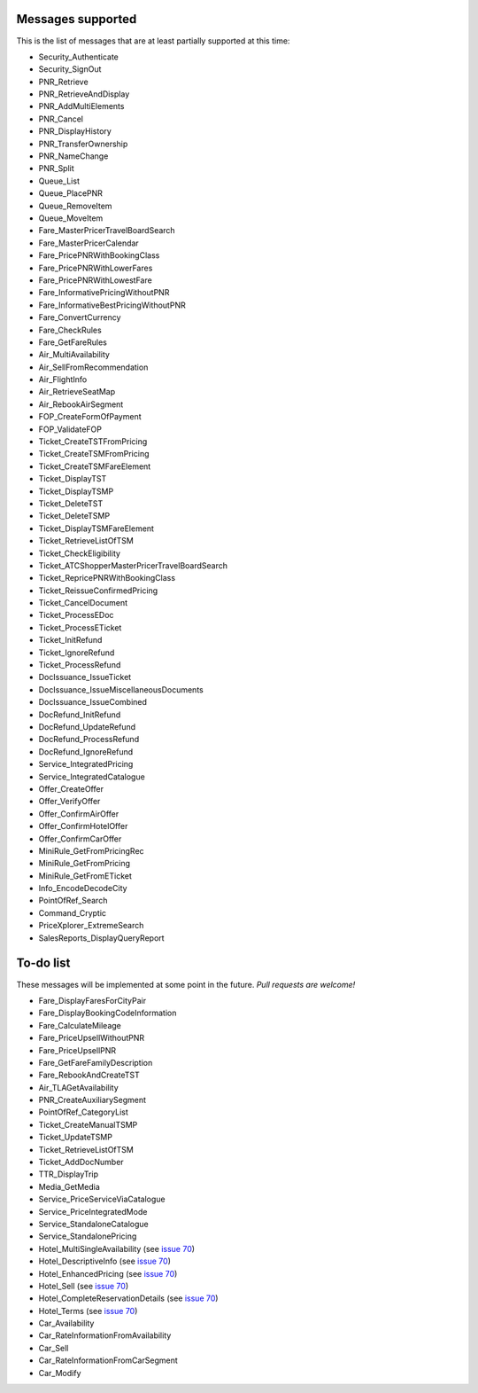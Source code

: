 ******************
Messages supported
******************

This is the list of messages that are at least partially supported at this time:

- Security_Authenticate
- Security_SignOut
- PNR_Retrieve
- PNR_RetrieveAndDisplay
- PNR_AddMultiElements
- PNR_Cancel
- PNR_DisplayHistory
- PNR_TransferOwnership
- PNR_NameChange
- PNR_Split
- Queue_List
- Queue_PlacePNR
- Queue_RemoveItem
- Queue_MoveItem
- Fare_MasterPricerTravelBoardSearch
- Fare_MasterPricerCalendar
- Fare_PricePNRWithBookingClass
- Fare_PricePNRWithLowerFares
- Fare_PricePNRWithLowestFare
- Fare_InformativePricingWithoutPNR
- Fare_InformativeBestPricingWithoutPNR
- Fare_ConvertCurrency
- Fare_CheckRules
- Fare_GetFareRules
- Air_MultiAvailability
- Air_SellFromRecommendation
- Air_FlightInfo
- Air_RetrieveSeatMap
- Air_RebookAirSegment
- FOP_CreateFormOfPayment
- FOP_ValidateFOP
- Ticket_CreateTSTFromPricing
- Ticket_CreateTSMFromPricing
- Ticket_CreateTSMFareElement
- Ticket_DisplayTST
- Ticket_DisplayTSMP
- Ticket_DeleteTST
- Ticket_DeleteTSMP
- Ticket_DisplayTSMFareElement
- Ticket_RetrieveListOfTSM
- Ticket_CheckEligibility
- Ticket_ATCShopperMasterPricerTravelBoardSearch
- Ticket_RepricePNRWithBookingClass
- Ticket_ReissueConfirmedPricing
- Ticket_CancelDocument
- Ticket_ProcessEDoc
- Ticket_ProcessETicket
- Ticket_InitRefund
- Ticket_IgnoreRefund
- Ticket_ProcessRefund
- DocIssuance_IssueTicket
- DocIssuance_IssueMiscellaneousDocuments
- DocIssuance_IssueCombined
- DocRefund_InitRefund
- DocRefund_UpdateRefund
- DocRefund_ProcessRefund
- DocRefund_IgnoreRefund
- Service_IntegratedPricing
- Service_IntegratedCatalogue
- Offer_CreateOffer
- Offer_VerifyOffer
- Offer_ConfirmAirOffer
- Offer_ConfirmHotelOffer
- Offer_ConfirmCarOffer
- MiniRule_GetFromPricingRec
- MiniRule_GetFromPricing
- MiniRule_GetFromETicket
- Info_EncodeDecodeCity
- PointOfRef_Search
- Command_Cryptic
- PriceXplorer_ExtremeSearch
- SalesReports_DisplayQueryReport

**********
To-do list
**********

These messages will be implemented at some point in the future. *Pull requests are welcome!*

- Fare_DisplayFaresForCityPair
- Fare_DisplayBookingCodeInformation
- Fare_CalculateMileage
- Fare_PriceUpsellWithoutPNR
- Fare_PriceUpsellPNR
- Fare_GetFareFamilyDescription
- Fare_RebookAndCreateTST
- Air_TLAGetAvailability
- PNR_CreateAuxiliarySegment
- PointOfRef_CategoryList
- Ticket_CreateManualTSMP
- Ticket_UpdateTSMP
- Ticket_RetrieveListOfTSM
- Ticket_AddDocNumber
- TTR_DisplayTrip
- Media_GetMedia
- Service_PriceServiceViaCatalogue
- Service_PriceIntegratedMode
- Service_StandaloneCatalogue
- Service_StandalonePricing
- Hotel_MultiSingleAvailability (see `issue 70 <https://github.com/amabnl/amadeus-ws-client/issues/70>`_)
- Hotel_DescriptiveInfo (see `issue 70 <https://github.com/amabnl/amadeus-ws-client/issues/70>`_)
- Hotel_EnhancedPricing (see `issue 70 <https://github.com/amabnl/amadeus-ws-client/issues/70>`_)
- Hotel_Sell (see `issue 70 <https://github.com/amabnl/amadeus-ws-client/issues/70>`_)
- Hotel_CompleteReservationDetails (see `issue 70 <https://github.com/amabnl/amadeus-ws-client/issues/70>`_)
- Hotel_Terms (see `issue 70 <https://github.com/amabnl/amadeus-ws-client/issues/70>`_)
- Car_Availability
- Car_RateInformationFromAvailability
- Car_Sell
- Car_RateInformationFromCarSegment
- Car_Modify

